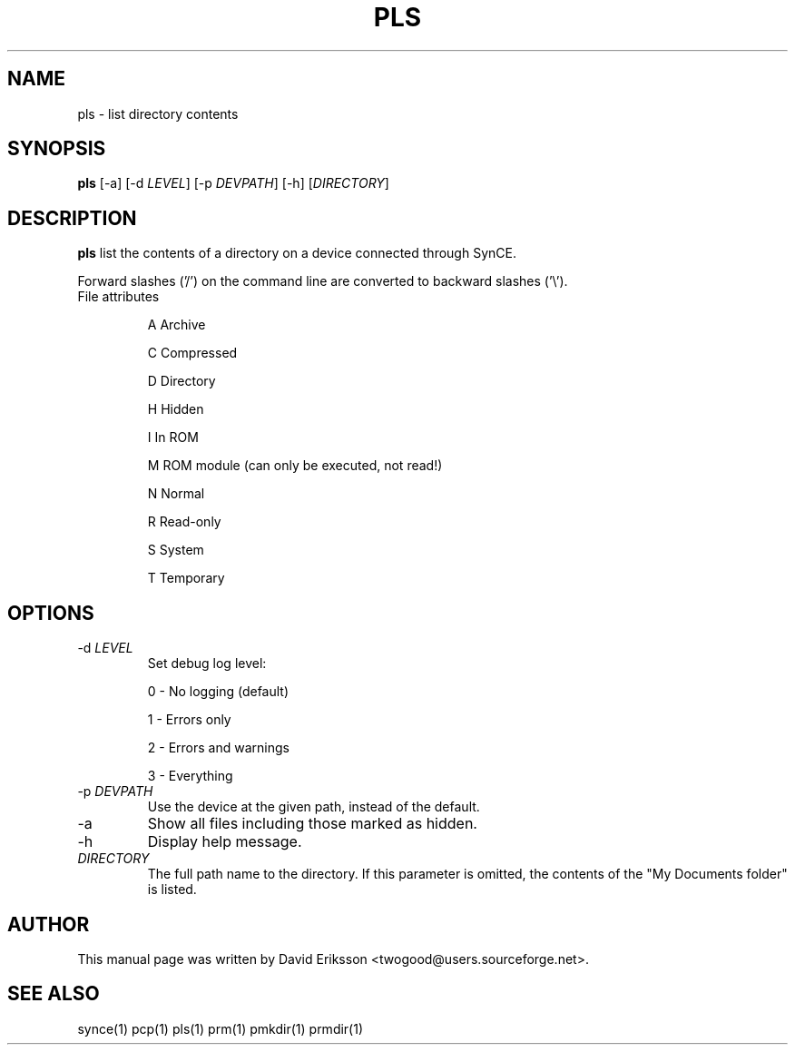 .\" $Id$
.TH "PLS" "1" "November 2002" "The SynCE project" "http://synce.sourceforge.net/"
.SH NAME
pls \- list directory contents

.SH SYNOPSIS
\fBpls\fR [-a] [-d \fILEVEL\fR] [-p \fIDEVPATH\fR] [-h] [\fIDIRECTORY\fR]

.SH "DESCRIPTION"
.PP
\fBpls\fR list the contents of a directory on a device connected through SynCE.

.PP
Forward slashes ('/') on the command line are converted to backward slashes ('\\').

.TP
File attributes
.IP
A  Archive
.IP
C  Compressed
.IP
D  Directory
.IP
H  Hidden
.IP
I  In ROM
.IP
M  ROM module (can only be executed, not read!)
.IP
N  Normal
.IP
R  Read-only
.IP
S  System
.IP
T  Temporary

.SH "OPTIONS"

.TP
-d \fILEVEL\fR
Set debug log level:
.IP
0 - No logging (default)
.IP
1 - Errors only
.IP
2 - Errors and warnings
.IP
3 - Everything

.TP
-p \fIDEVPATH\fR
Use the device at the given path, instead of the default.

.TP
-a
Show all files including those marked as hidden.

.TP
-h
Display help message.

.TP
\fIDIRECTORY\fR
The full path name to the directory. If this parameter is omitted, the contents of the "My Documents folder" is listed.

.SH "AUTHOR"
.PP
This manual page was written by David Eriksson <twogood@users.sourceforge.net>.
.SH "SEE ALSO"
synce(1) pcp(1) pls(1) prm(1) pmkdir(1) prmdir(1)
